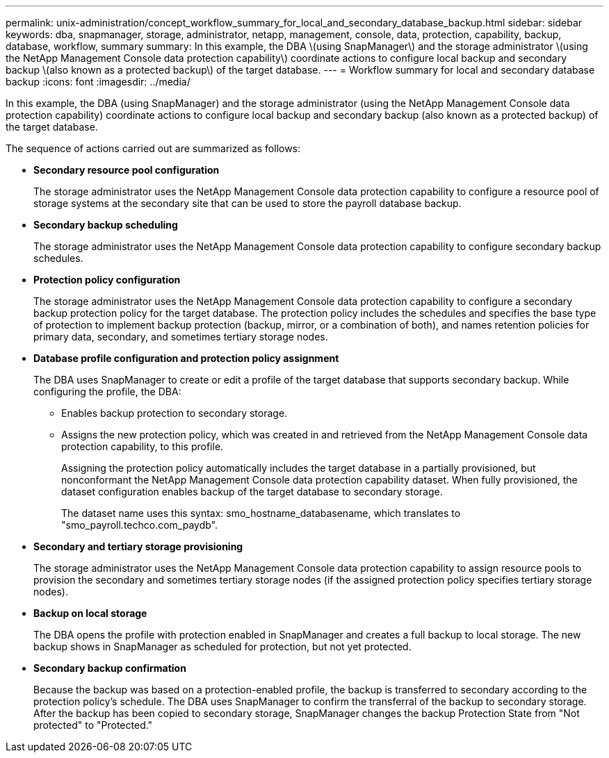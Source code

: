---
permalink: unix-administration/concept_workflow_summary_for_local_and_secondary_database_backup.html
sidebar: sidebar
keywords: dba, snapmanager, storage, administrator, netapp, management, console, data, protection, capability, backup, database, workflow, summary
summary: In this example, the DBA \(using SnapManager\) and the storage administrator \(using the NetApp Management Console data protection capability\) coordinate actions to configure local backup and secondary backup \(also known as a protected backup\) of the target database.
---
= Workflow summary for local and secondary database backup
:icons: font
:imagesdir: ../media/

[.lead]
In this example, the DBA (using SnapManager) and the storage administrator (using the NetApp Management Console data protection capability) coordinate actions to configure local backup and secondary backup (also known as a protected backup) of the target database.

The sequence of actions carried out are summarized as follows:

* *Secondary resource pool configuration*
+
The storage administrator uses the NetApp Management Console data protection capability to configure a resource pool of storage systems at the secondary site that can be used to store the payroll database backup.

* *Secondary backup scheduling*
+
The storage administrator uses the NetApp Management Console data protection capability to configure secondary backup schedules.

* *Protection policy configuration*
+
The storage administrator uses the NetApp Management Console data protection capability to configure a secondary backup protection policy for the target database. The protection policy includes the schedules and specifies the base type of protection to implement backup protection (backup, mirror, or a combination of both), and names retention policies for primary data, secondary, and sometimes tertiary storage nodes.

* *Database profile configuration and protection policy assignment*
+
The DBA uses SnapManager to create or edit a profile of the target database that supports secondary backup. While configuring the profile, the DBA:

 ** Enables backup protection to secondary storage.
 ** Assigns the new protection policy, which was created in and retrieved from the NetApp Management Console data protection capability, to this profile.
+
Assigning the protection policy automatically includes the target database in a partially provisioned, but nonconformant the NetApp Management Console data protection capability dataset. When fully provisioned, the dataset configuration enables backup of the target database to secondary storage.
+
The dataset name uses this syntax: smo_hostname_databasename, which translates to "smo_payroll.techco.com_paydb".

* *Secondary and tertiary storage provisioning*
+
The storage administrator uses the NetApp Management Console data protection capability to assign resource pools to provision the secondary and sometimes tertiary storage nodes (if the assigned protection policy specifies tertiary storage nodes).

* *Backup on local storage*
+
The DBA opens the profile with protection enabled in SnapManager and creates a full backup to local storage. The new backup shows in SnapManager as scheduled for protection, but not yet protected.

* *Secondary backup confirmation*
+
Because the backup was based on a protection-enabled profile, the backup is transferred to secondary according to the protection policy's schedule. The DBA uses SnapManager to confirm the transferral of the backup to secondary storage. After the backup has been copied to secondary storage, SnapManager changes the backup Protection State from "Not protected" to "Protected."
